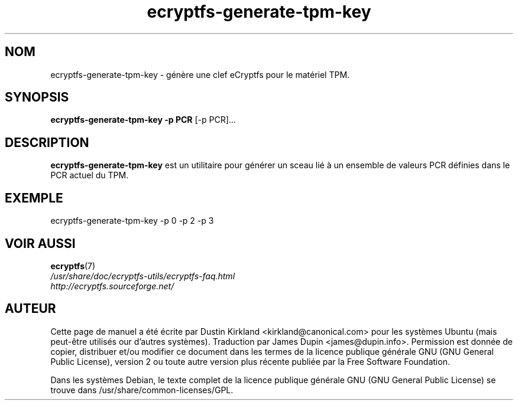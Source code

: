 .TH ecryptfs-generate-tpm-key 1 2008-07-21 ecryptfs-utils "eCryptfs"
.SH NOM
ecryptfs-generate-tpm-key \- génère une clef eCryptfs pour le matériel TPM.

.SH SYNOPSIS
\fBecryptfs-generate-tpm-key \-p PCR \fP [\-p PCR]...

.SH DESCRIPTION
\fBecryptfs-generate-tpm-key\fP est un utilitaire pour générer un sceau lié à un ensemble de valeurs PCR définies dans le PCR actuel du TPM.

.SH EXEMPLE
ecryptfs-generate-tpm-key \-p 0 \-p 2 \-p 3

.SH VOIR AUSSI
.PD 0
.TP
\fBecryptfs\fP(7)

.TP
\fI/usr/share/doc/ecryptfs-utils/ecryptfs-faq.html\fP

.TP
\fIhttp://ecryptfs.sourceforge.net/\fP
.PD

.SH AUTEUR
Cette page de manuel a été écrite par Dustin Kirkland <kirkland@canonical.com> pour les systèmes Ubuntu (mais peut-être utilisés our d'autres systèmes).  Traduction par James Dupin <james@dupin.info>. Permission est donnée de copier, distribuer et/ou modifier ce document dans les termes de la licence publique générale GNU (GNU General Public License), version 2 ou toute autre version plus récente publiée par la Free Software Foundation.

Dans les systèmes Debian, le texte complet de la licence publique générale GNU (GNU General Public License) se trouve dans /usr/share/common-licenses/GPL.
